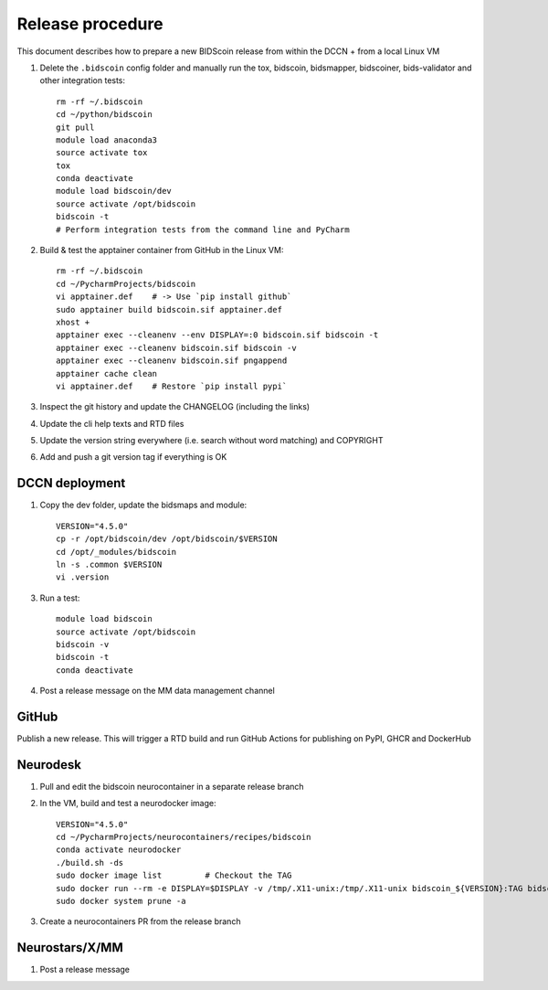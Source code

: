 =================
Release procedure
=================

This document describes how to prepare a new BIDScoin release from within the DCCN + from a local Linux VM

1. Delete the ``.bidscoin`` config folder and manually run the tox, bidscoin, bidsmapper, bidscoiner, bids-validator and other integration tests::

    rm -rf ~/.bidscoin
    cd ~/python/bidscoin
    git pull
    module load anaconda3
    source activate tox
    tox
    conda deactivate
    module load bidscoin/dev
    source activate /opt/bidscoin
    bidscoin -t
    # Perform integration tests from the command line and PyCharm

2. Build & test the apptainer container from GitHub in the Linux VM::

    rm -rf ~/.bidscoin
    cd ~/PycharmProjects/bidscoin
    vi apptainer.def    # -> Use `pip install github`
    sudo apptainer build bidscoin.sif apptainer.def
    xhost +
    apptainer exec --cleanenv --env DISPLAY=:0 bidscoin.sif bidscoin -t
    apptainer exec --cleanenv bidscoin.sif bidscoin -v
    apptainer exec --cleanenv bidscoin.sif pngappend
    apptainer cache clean
    vi apptainer.def    # Restore `pip install pypi`

3. Inspect the git history and update the CHANGELOG (including the links)
4. Update the cli help texts and RTD files
5. Update the version string everywhere (i.e. search without word matching) and COPYRIGHT
6. Add and push a git version tag if everything is OK

DCCN deployment
---------------

1. Copy the dev folder, update the bidsmaps and module::

    VERSION="4.5.0"
    cp -r /opt/bidscoin/dev /opt/bidscoin/$VERSION
    cd /opt/_modules/bidscoin
    ln -s .common $VERSION
    vi .version

3. Run a test::

    module load bidscoin
    source activate /opt/bidscoin
    bidscoin -v
    bidscoin -t
    conda deactivate

4. Post a release message on the MM data management channel

GitHub
------

Publish a new release. This will trigger a RTD build and run GitHub Actions for publishing on PyPI, GHCR and DockerHub

Neurodesk
---------

1. Pull and edit the bidscoin neurocontainer in a separate release branch
2. In the VM, build and test a neurodocker image::

    VERSION="4.5.0"
    cd ~/PycharmProjects/neurocontainers/recipes/bidscoin
    conda activate neurodocker
    ./build.sh -ds
    sudo docker image list         # Checkout the TAG
    sudo docker run --rm -e DISPLAY=$DISPLAY -v /tmp/.X11-unix:/tmp/.X11-unix bidscoin_${VERSION}:TAG bidscoin -t
    sudo docker system prune -a

3. Create a neurocontainers PR from the release branch

Neurostars/X/MM
---------------

1. Post a release message
